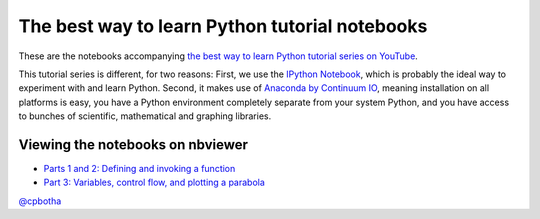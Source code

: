 The best way to learn Python tutorial notebooks
===============================================

These are the notebooks accompanying `the best way to learn Python
tutorial series on YouTube <http://www.youtube.com/playlist?list=PLwNU7Gk6Z5ZkXXsvtJTtBhQNl905Jua-O>`_.

This tutorial series is different, for two reasons: First, we use
the `IPython Notebook <http://ipython.org/>`_, which is probably
the ideal way to experiment with and learn Python. Second, it
makes use of `Anaconda by Continuum IO
<http://www.continuum.io/downloads>`_, meaning installation on all
platforms is easy, you have a Python environment completely
separate from your system Python, and you have access to bunches
of scientific, mathematical and graphing libraries.

Viewing the notebooks on nbviewer
---------------------------------

* `Parts 1 and 2: Defining and invoking a function <http://nbviewer.ipython.org/urls/raw.github.com/cpbotha/bwtl-python-tutorials/master/part1and2%2520-%2520install%2520and%2520functions.ipynb>`_
* `Part 3: Variables, control flow, and plotting a parabola <http://nbviewer.ipython.org/urls/raw.github.com/cpbotha/bwtl-python-tutorials/master/part3%2520-%2520variables%2520and%2520control%2520flow.ipynb>`_


`@cpbotha <http://twitter.com/cpbotha>`_
